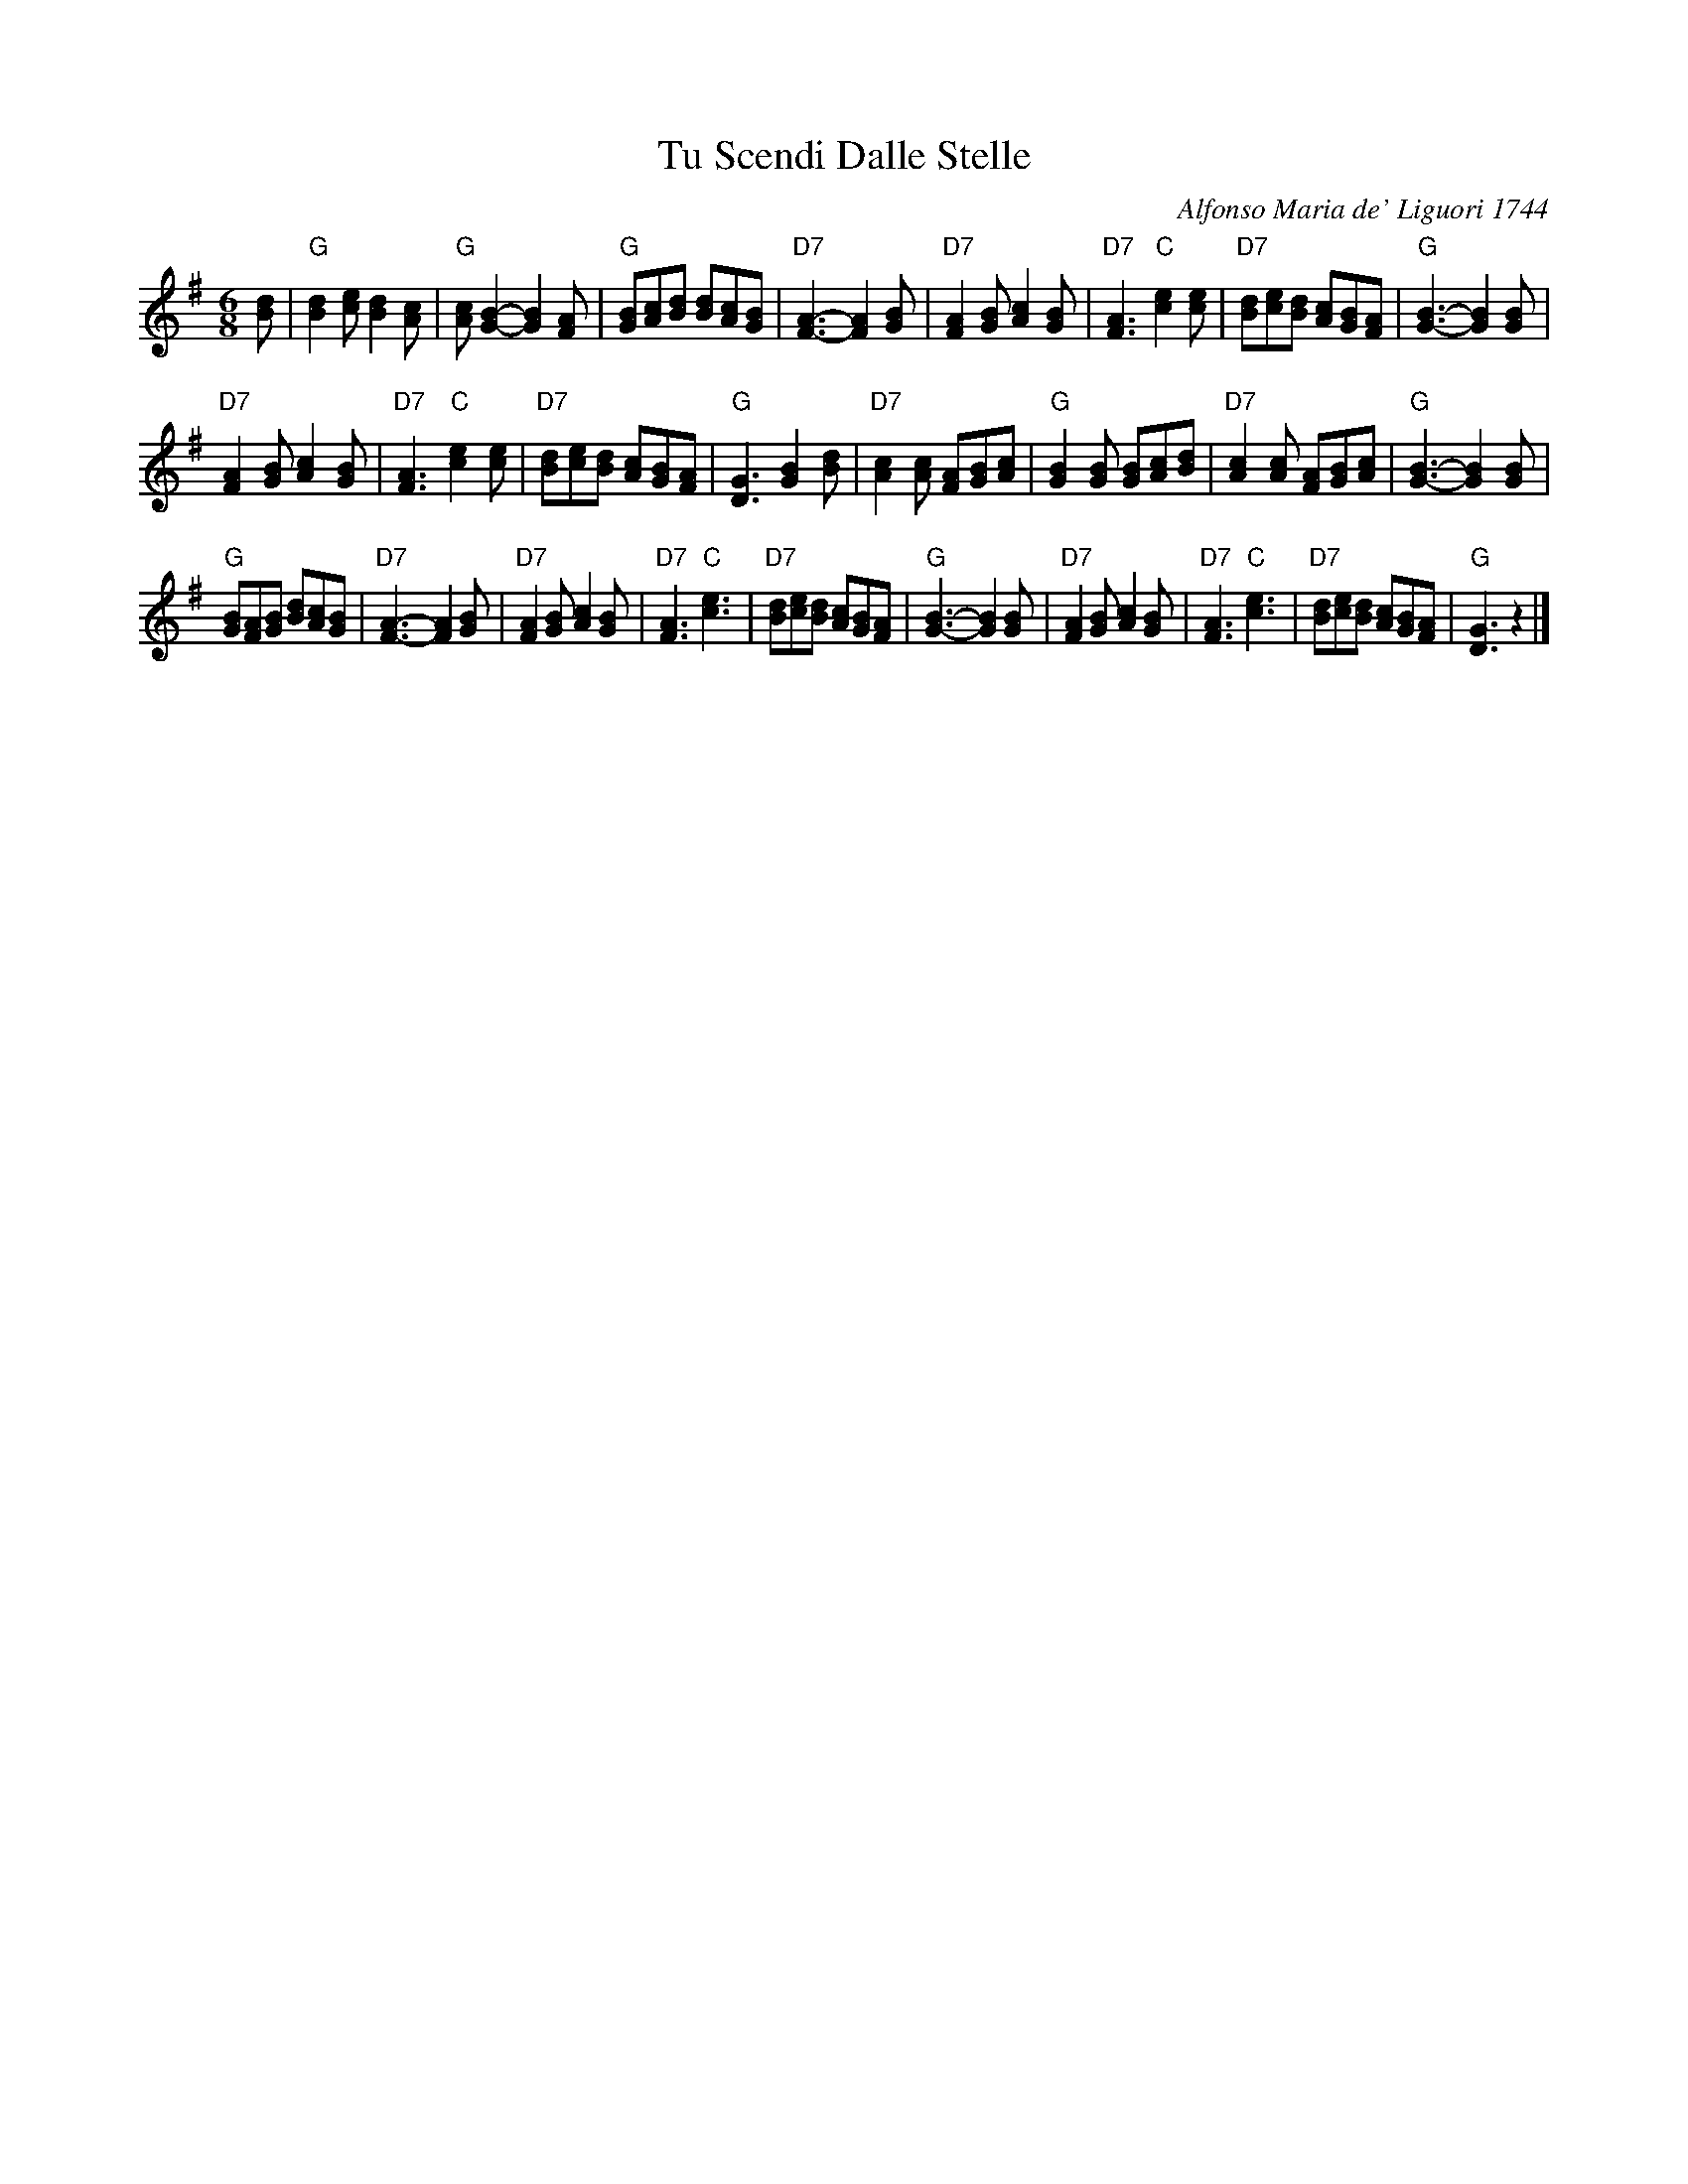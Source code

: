 X: 1
T: Tu Scendi Dalle Stelle
C: Alfonso Maria de' Liguori 1744
M: 6/8
L: 1/8
K: G
[dB] |\
"G"[d2B2][ec] [d2B2][cA] | "G"[cA][B2G2]- [B2G2][AF] |\
"G"[BG][cA][dB] [dB][cA][BG] | "D7"[A3F3]- [A2F2][BG] |\
"D7"[A2F2][BG] [c2A2][BG] | "D7"[A3F3] "C"[e2c2][ec] |\
"D7"[dB][ec][dB] [cA][BG][AF] | "G"[B3G3]- [B2G2][BG] |
"D7"[A2F2][BG] [c2A2][BG] | "D7"[A3F3] "C"[e2c2][ec] |\
"D7"[dB][ec][dB] [cA][BG][AF] | "G"[G3D3]  [B2G2][dB] |\
"D7"[c2A2][cA] [AF][BG][cA] | "G"[B2G2][BG] [BG][cA][dB] |\
"D7"[c2A2][cA] [AF][BG][cA] | "G"[B3G3]- [B2G2][BG] |
"G"[BG][AF][BG] [dB][cA][BG] | "D7"[A3F3]- [A2F2][BG] |\
"D7"[A2F2][BG] [c2A2][BG] | "D7"[A3F3] "C"[e3c3] |\
"D7"[dB][ec][dB] [cA][BG][AF] |\
"G"[B3G3]- [B2G2][BG] | "D7"[A2F2][BG] [c2A2][BG] |\
"D7"[A3F3] "C"[e3c3] | "D7"[dB][ec][dB] [cA][BG][AF] | "G"[G3D3] z2 |]
